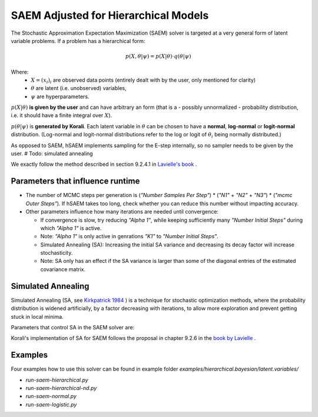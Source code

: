 *********************************************
SAEM Adjusted for Hierarchical Models
*********************************************

The Stochastic Approximation Expectation Maximization (SAEM) solver is targeted at
a very general form of latent variable problems. If a problem has a hierarchical
form:

.. math::

  p(X, \theta | \psi) = p(X | \theta) \cdot q(\theta | \psi)

Where:
 -  :math:`X = (x_i)_i` are observed data points
    (entirely dealt with by the user, only mentioned for clarity)
 -  :math:`\theta` are latent (i.e. unobserved) variables,
 -  :math:`\psi` are hyperparameters.

:math:`p(X | \theta )` **is given by the user** and can have arbitrary an form
(that is a - possibly unnormalized - probability distribution, i.e. it should have
a finite integral over :math:`X`).

:math:`p(\theta | \psi )` is **generated by Korali**. Each latent variable in :math:`\theta`
can be chosen to have a **normal**, **log-normal** or **logit-normal** distribution.
(Log-normal and logit-normal distributions refer to the log or logit of
:math:`\theta_i` being normally distributed.)


As opposed to SAEM, hSAEM implements sampling for the E-step internally, so no sampler
needs to be given by the user. # Todo: simulated annealing

We exactly follow the method described in section 9.2.4.1 in `Lavielle's book <http://www.cmap.polytechnique.fr/~lavielle/book.html>`_ .



Parameters that influence runtime
---------------------------------
- The number of MCMC steps per generation is (`"Number Samples Per Step"`) *
  (`"N1"` + `"N2"` + `"N3"`) * (`"mcmc Outer Steps"`).
  If hSAEM takes too long, check whether you can reduce this number without impacting accuracy.
- Other parameters influence how many iterations are needed until convergence:

  - If convergence is slow, try reducing `"Alpha 1"`, while keeping
    sufficiently many `"Number Initial Steps"` during which `"Alpha 1"`
    is active.
  - Note: `"Alpha 1"` is only active in genrations `"K1"` to  `"Number Initial Steps"`.
  - Simulated Annealing (SA): Increasing the initial SA variance and
    decreasing its decay factor will increase stochasticity.
  - Note: SA only has an effect if the SA variance is larger than some of the
    diagonal entries of the estimated covariance matrix.


Simulated Annealing
-------------------
Simulated Annealing (SA, see `Kirkpatrick 1984 <https://link.springer.com/article/10.1007/BF01009452>`_ ) is a technique
for stochastic optimization methods, where the probability distribution is widened artificially, by a factor decreasing
with iterations, to allow more exploration and prevent getting stuck in local minima.

Parameters that control SA in the SAEM solver are:

.. code-block::

  


Korali's implementation of SA for SAEM follows the proposal in chapter 9.2.6 in the `book by Lavielle <http://www.cmap.polytechnique.fr/~lavielle/book.html>`_ .



Examples
--------

Four examples how to use this solver can be found in example folder `examples/hierarchical.bayesian/latent.variables/`

- `run-saem-hierarchical.py`
- `run-saem-hierarchical-nd.py`
- `run-saem-normal.py`
- `run-saem-logistic.py`

